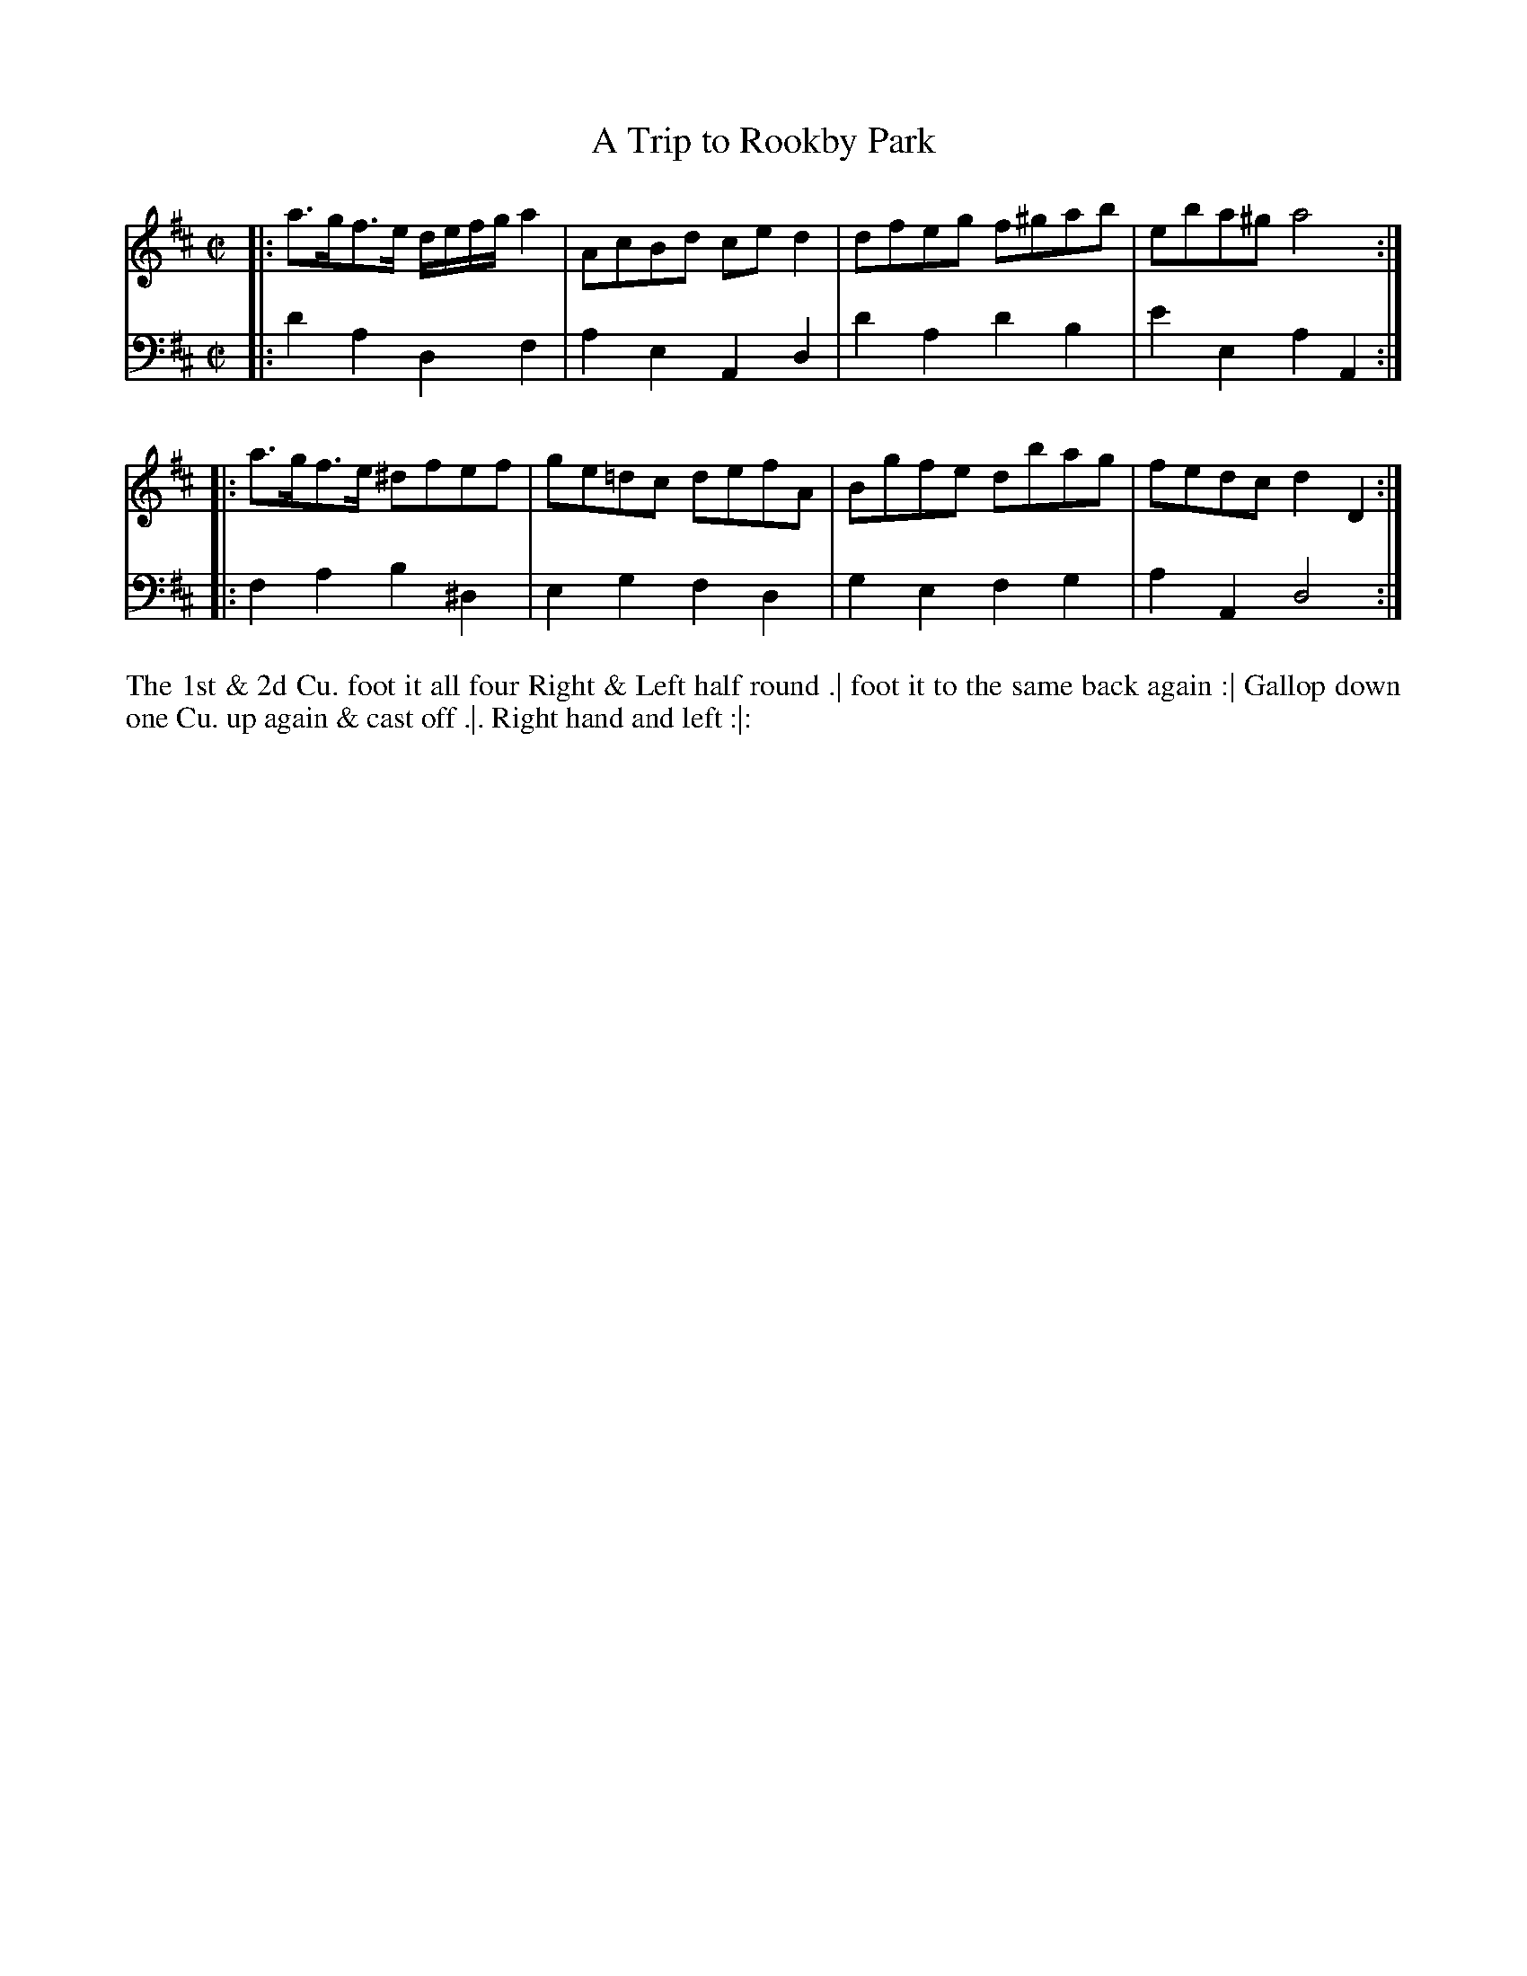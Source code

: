 X: 3016
T: A Trip to Rookby Park
N: Pub: J. Walsh, London, 1748
Z: 2012 John Chambers <jc:trillian.mit.edu>
M: C|
L: 1/8
K: D
V: 1
|: a>gf>e d/e/f/g/ a2 | AcBd ced2 | dfeg f^gab | eba^g a4 :|
|: a>gf>e ^dfef | ge=dc defA | Bgfe dbag | fedc d2D2 :|
V: 2 clef=bass middle=d
|: d'2a2 d2f2 | a2e2 A2d2 | d'2a2 d'2b2 | e'2e2 a2A2 :|
|: f2a2 b2^d2 | e2g2 f2d2 | g2e2 f2g2 | a2A2 d4 :|
%%begintext align
The 1st & 2d Cu. foot it all four Right & Left half round .|
foot it to the same back again :|
Gallop down one Cu. up again & cast off .|.
Right hand and left :|:
%%endtext
